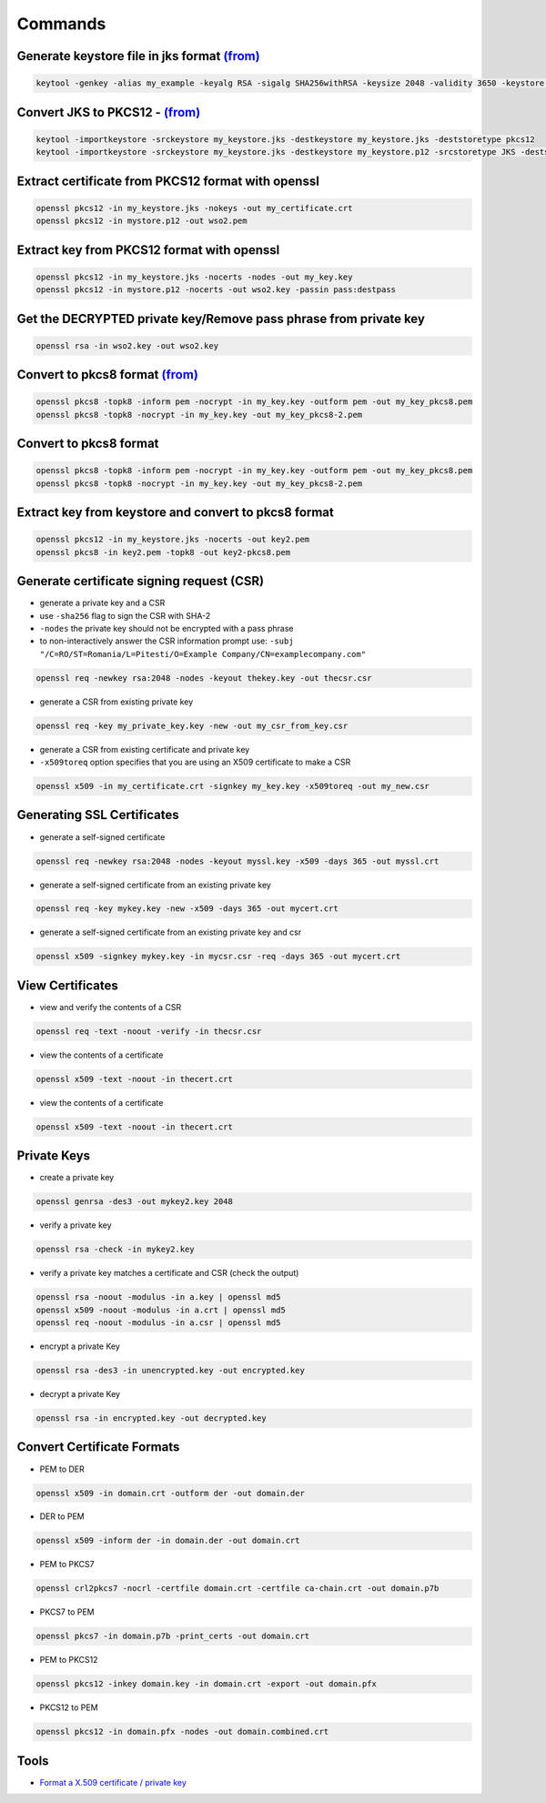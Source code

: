 Commands
========

Generate keystore file in jks format `(from) <http://javaevangelist.blogspot.com/2016/08/how-to-generate-sha-2-sha-256-self.html>`_
---------------------------------------------------

.. code:: 
 
 keytool -genkey -alias my_example -keyalg RSA -sigalg SHA256withRSA -keysize 2048 -validity 3650 -keystore my_keystore.jks

Convert JKS to PKCS12 - `(from) <https://dzone.com/articles/extracting-a-private-key-from-java-keystore-jks>`_
------------------------------

.. code:: 
 
 keytool -importkeystore -srckeystore my_keystore.jks -destkeystore my_keystore.jks -deststoretype pkcs12
 keytool -importkeystore -srckeystore my_keystore.jks -destkeystore my_keystore.p12 -srcstoretype JKS -deststoretype PKCS12 -srcstorepass password -deststorepass destpass -srcalias wso2carbon -destalias myalias -srckeypass wso2carbon -destkeypass destpass -noprompt


Extract certificate from PKCS12 format with openssl 
---------------------------------------------------

.. code:: 
 
 openssl pkcs12 -in my_keystore.jks -nokeys -out my_certificate.crt
 openssl pkcs12 -in mystore.p12 -out wso2.pem
 
Extract key from PKCS12 format with openssl 
---------------------------------------------------

.. code:: 
 
 openssl pkcs12 -in my_keystore.jks -nocerts -nodes -out my_key.key
 openssl pkcs12 -in mystore.p12 -nocerts -out wso2.key -passin pass:destpass
 
Get the DECRYPTED private key/Remove pass phrase from private key
-----------------------------------------------------------------

.. code:: 
 
 openssl rsa -in wso2.key -out wso2.key
 
Convert to pkcs8 format `(from) <https://www.mail-archive.com/openssl-users@openssl.org/msg19551.html>`_ 
-------------------------------------------

.. code:: 
  
 openssl pkcs8 -topk8 -inform pem -nocrypt -in my_key.key -outform pem -out my_key_pkcs8.pem
 openssl pkcs8 -topk8 -nocrypt -in my_key.key -out my_key_pkcs8-2.pem
 

Convert to pkcs8 format
-----------------------

.. code:: 
  
 openssl pkcs8 -topk8 -inform pem -nocrypt -in my_key.key -outform pem -out my_key_pkcs8.pem
 openssl pkcs8 -topk8 -nocrypt -in my_key.key -out my_key_pkcs8-2.pem

Extract key from keystore and convert to pkcs8 format
-----------------------------------------------------

.. code:: 
  
 openssl pkcs12 -in my_keystore.jks -nocerts -out key2.pem
 openssl pkcs8 -in key2.pem -topk8 -out key2-pkcs8.pem
 
 
Generate certificate signing request (CSR)
-------------------------------------------

- generate a private key and a CSR
- use ``-sha256`` flag to sign the CSR with SHA-2
- ``-nodes`` the private key should not be encrypted with a pass phrase
- to non-interactively answer the CSR information prompt use: ``-subj "/C=RO/ST=Romania/L=Pitesti/O=Example Company/CN=examplecompany.com"``

.. code:: 

 openssl req -newkey rsa:2048 -nodes -keyout thekey.key -out thecsr.csr
 
 
- generate a CSR from existing private key 

.. code:: 

 openssl req -key my_private_key.key -new -out my_csr_from_key.csr
 
 
- generate a CSR from existing certificate and private key 
- ``-x509toreq`` option specifies that you are using an X509 certificate to make a CSR

.. code:: 

 openssl x509 -in my_certificate.crt -signkey my_key.key -x509toreq -out my_new.csr
 

Generating SSL Certificates
---------------------------

- generate a self-signed certificate

.. code:: 

 openssl req -newkey rsa:2048 -nodes -keyout myssl.key -x509 -days 365 -out myssl.crt
 
- generate a self-signed certificate from an existing private key

.. code:: 

 openssl req -key mykey.key -new -x509 -days 365 -out mycert.crt

- generate a self-signed certificate from an existing private key and csr

.. code:: 

 openssl x509 -signkey mykey.key -in mycsr.csr -req -days 365 -out mycert.crt


View Certificates
---------------------------


- view and verify the contents of a CSR

.. code:: 

 openssl req -text -noout -verify -in thecsr.csr


- view the contents of a certificate

.. code:: 

 openssl x509 -text -noout -in thecert.crt
 
- view the contents of a certificate

.. code:: 

 openssl x509 -text -noout -in thecert.crt 


Private Keys 
---------------------------

- create a private key 

.. code:: 

 openssl genrsa -des3 -out mykey2.key 2048
 
- verify a private key 

.. code:: 

 openssl rsa -check -in mykey2.key
 
- verify a private key matches a certificate and CSR (check the output)

.. code:: 

 openssl rsa -noout -modulus -in a.key | openssl md5
 openssl x509 -noout -modulus -in a.crt | openssl md5
 openssl req -noout -modulus -in a.csr | openssl md5
 
- encrypt a private Key

.. code:: 

 openssl rsa -des3 -in unencrypted.key -out encrypted.key
 
- decrypt a private Key

.. code:: 

 openssl rsa -in encrypted.key -out decrypted.key
 
Convert Certificate Formats
---------------------------

- PEM to DER

.. code:: 

 openssl x509 -in domain.crt -outform der -out domain.der
 
- DER to PEM

.. code:: 

 openssl x509 -inform der -in domain.der -out domain.crt
 
- PEM to PKCS7

.. code:: 

 openssl crl2pkcs7 -nocrl -certfile domain.crt -certfile ca-chain.crt -out domain.p7b
 
- PKCS7 to PEM 
 
.. code:: 

  openssl pkcs7 -in domain.p7b -print_certs -out domain.crt
 
- PEM to PKCS12

.. code:: 

  openssl pkcs12 -inkey domain.key -in domain.crt -export -out domain.pfx

- PKCS12 to PEM

.. code:: 

  openssl pkcs12 -in domain.pfx -nodes -out domain.combined.crt


Tools
-----

* `Format a X.509 certificate / private key <https://www.samltool.com/format_x509cert.php>`_


